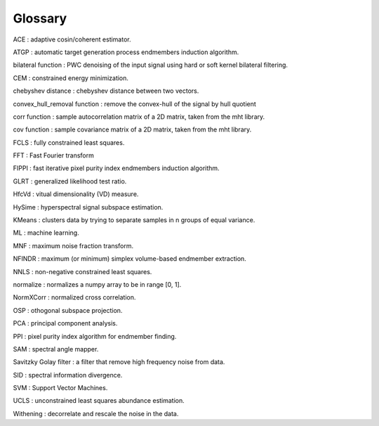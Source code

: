 Glossary
********

ACE : adaptive cosin/coherent estimator.

ATGP : automatic target generation process endmembers induction algorithm.

bilateral function : PWC denoising of the input signal using hard or soft kernel bilateral filtering.

CEM : constrained energy minimization.

chebyshev distance : chebyshev distance between two vectors.

convex_hull_removal function : remove the convex-hull of the signal by hull quotient

corr function : sample autocorrelation matrix of a 2D matrix, taken from the mht library.

cov function : sample covariance matrix of a 2D matrix, taken from the mht library.

FCLS : fully constrained least squares.

FFT : Fast Fourier transform

FIPPI : fast iterative pixel purity index endmembers induction algorithm.

GLRT : generalized likelihood test ratio.

HfcVd : vitual dimensionality (VD) measure.

HySime : hyperspectral signal subspace estimation.

KMeans : clusters data by trying to separate samples in n groups of equal variance.

ML : machine learning.

MNF : maximum noise fraction transform.

NFINDR : maximum (or minimum) simplex volume-based endmember extraction.

NNLS : non-negative constrained least squares.

normalize : normalizes a numpy array to be in range [0, 1].

NormXCorr : normalized cross correlation.

OSP : othogonal subspace projection.

PCA : principal component analysis.

PPI : pixel purity index algorithm for endmember finding.

SAM : spectral angle mapper.

Savitzky Golay filter : a filter that remove high frequency noise from data.

SID : spectral information divergence.

SVM : Support Vector Machines.

UCLS : unconstrained least squares abundance estimation.

Withening : decorrelate and rescale the noise in the data.